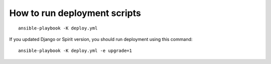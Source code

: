 How to run deployment scripts
=============================

::

    ansible-playbook -K deploy.yml

If you updated Django or Spirit version, you should run deployment using this command::

    ansible-playbook -K deploy.yml -e upgrade=1

